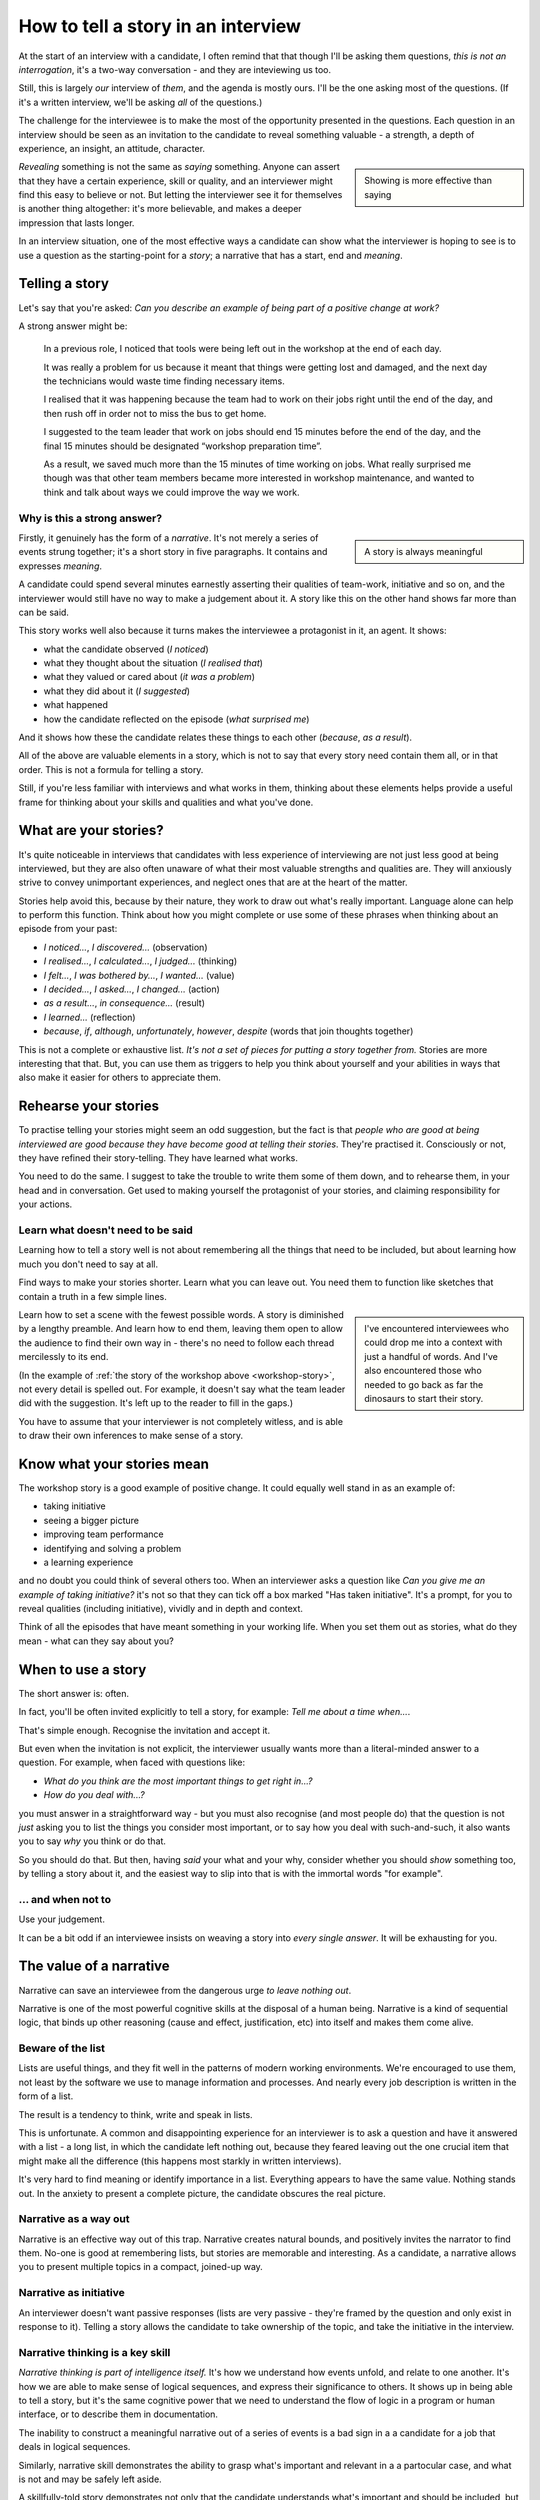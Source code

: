 How to tell a story in an interview
===================================

At the start of an interview with a candidate, I often remind that that though I'll be asking them
questions, *this is not an interrogation*, it's a two-way conversation - and they are inteviewing
us too.

Still, this is largely *our* interview of *them*, and the agenda is mostly ours. I'll be the one
asking most of the questions. (If it's a written interview, we'll be asking *all* of the questions.)

The challenge for the interviewee is to make the most of the opportunity presented in the questions.
Each question in an interview should be seen as an invitation to the candidate to reveal something
valuable - a strength, a depth of experience, an insight, an attitude, character.

..  sidebar::

    Showing is more effective than saying

*Revealing* something is not the same as *saying* something. Anyone can assert that they have a
certain experience, skill or quality, and an interviewer might find this easy to believe or not. But
letting the interviewer see it for themselves is another thing altogether: it's more believable, and
makes a deeper impression that lasts longer.

In an interview situation, one of the most effective ways a candidate can show what the interviewer
is hoping to see is to use a question as the starting-point for a *story*; a narrative that has a
start, end and *meaning*.


Telling a story
----------------

Let's say that you're asked: *Can you describe an example of being part of a positive change at
work?*

A strong answer might be:

.. _workshop-story:

    In a previous role, I noticed that tools were being left out in the workshop at the end of each
    day.

    It was really a problem for us because it meant that things were getting lost and damaged, and
    the next day the technicians would waste time finding necessary items.

    I realised that it was happening because the team had to work on their jobs right until the end
    of the day, and then rush off in order not to miss the bus to get home.

    I suggested to the team leader that work on jobs should end 15 minutes before the end of the
    day, and the final 15 minutes should be designated “workshop preparation time”.

    As a result, we saved much more than the 15 minutes of time working on jobs. What really
    surprised me though was that other team members became more interested in workshop maintenance,
    and wanted to think and talk about ways we could improve the way we work.


Why is this a strong answer?
~~~~~~~~~~~~~~~~~~~~~~~~~~~~~

..  sidebar::

    A story is always meaningful

Firstly, it genuinely has the form of a *narrative*. It's not merely a series of events strung
together; it's a short story in five paragraphs. It contains and expresses *meaning*.

A candidate could spend several minutes earnestly asserting their qualities of team-work, initiative
and so on, and the interviewer would still have no way to make a judgement about it. A story like
this on the other hand shows far more than can be said.

This story works well also because it turns makes the interviewee a protagonist in it, an agent. It
shows:

* what the candidate observed (*I noticed*)
* what they thought about the situation (*I realised that*)
* what they valued or cared about (*it was a problem*)
* what they did about it (*I suggested*)
* what happened
* how the candidate reflected on the episode (*what surprised me*)

And it shows how these the candidate relates these things to each other (*because*, *as a result*).

All of the above are valuable elements in a story, which is not to say that every story need contain
them all, or in that order. This is not a formula for telling a story.

Still, if you're less familiar with interviews and what works in them, thinking about these elements
helps provide a useful frame for thinking about your skills and qualities and what you've done.


What are your stories?
----------------------

It's quite noticeable in interviews that candidates with less experience of interviewing are not
just less good at being interviewed, but they are also often unaware of what their most valuable
strengths and qualities are. They will anxiously strive to convey unimportant experiences, and
neglect ones that are at the heart of the matter.

Stories help avoid this, because by their nature, they work to draw out what's really important.
Language alone can help to perform this function. Think about how you might complete or use some of
these phrases when thinking about an episode from your past:

* *I noticed...*, *I discovered...* (observation)
* *I realised...*, *I calculated...*, *I judged...* (thinking)
* *I felt...*, *I was bothered by...*, *I wanted...* (value)
* *I decided...*, *I asked...*, *I changed...* (action)
* *as a result...*, *in consequence...* (result)
* *I learned...* (reflection)
* *because*, *if*, *although*, *unfortunately*, *however*, *despite* (words that join thoughts
  together)

This is not a complete or exhaustive list. *It's not a set of pieces for putting a story together
from.* Stories are more interesting that that. But, you can use them as triggers to help you think
about yourself and your abilities in ways that also make it easier for others to appreciate them.


Rehearse your stories
---------------------

To practise telling your stories might seem an odd suggestion, but the fact is that *people who are
good at being interviewed are good because they have become good at telling their stories*. They're
practised it. Consciously or not, they have refined their story-telling. They have learned what
works.

You need to do the same. I suggest to take the trouble to write them some of them down, and to
rehearse them, in your head and in conversation. Get used to making yourself the protagonist of your
stories, and claiming responsibility for your actions.


Learn what doesn't need to be said
~~~~~~~~~~~~~~~~~~~~~~~~~~~~~~~~~~

Learning how to tell a story well is not about remembering all the things that need to be included,
but about learning how much you don't need to say at all.

Find ways to make your stories shorter. Learn what you can leave out. You need them to function like
sketches that contain a truth in a few simple lines.

..  sidebar::

    I've encountered interviewees who could drop me into a context with just a handful of words. And
    I've also encountered those who needed to go back as far the dinosaurs to start their story.

Learn how to set a scene with the fewest possible words. A story is diminished by a lengthy
preamble. And learn how to end them, leaving them open to allow the audience to find their own way
in - there's no need to follow each thread mercilessly to its end.

(In the example of :ref:`the story of the workshop above <workshop-story>`, not every detail is
spelled out. For example, it doesn't say what the team leader did with the suggestion. It's left up
to the reader to fill in the gaps.)

You have to assume that your interviewer is not completely witless, and is able to draw their
own inferences to make sense of a story.


Know what your stories mean
---------------------------

The workshop story is a good example of positive change. It could equally well stand in as an
example of:

* taking initiative
* seeing a bigger picture
* improving team performance
* identifying and solving a problem
* a learning experience

and no doubt you could think of several others too. When an interviewer asks a question like *Can
you give me an example of taking initiative?* it's not so that they can tick off a box marked "Has
taken initiative". It's a prompt, for you to reveal qualities (including initiative), vividly and in
depth and context.

Think of all the episodes that have meant something in your working life. When you set them out as
stories, what do they mean - what can they say about you?


When to use a story
-------------------

The short answer is: often.

In fact, you'll be often invited explicitly to tell a story, for example: *Tell me about a time
when...*.

That's simple enough. Recognise the invitation and accept it.

But even when the invitation is not explicit, the interviewer usually wants more than a literal-minded answer to a question. For example, when faced with questions like:

* *What do you think are the most important things to get right in...?*
* *How do you deal with...?*

you must answer in a straightforward way - but you must also recognise (and most people do)
that the question is not *just* asking you to list the things you consider most important, or to say
how you deal with such-and-such, it also wants you to say *why* you think or do that.

So you should do that. But then, having *said* your what and your why, consider whether you should
*show* something too, by telling a story about it, and the easiest way to slip into that is with
the immortal words "for example".


... and when not to
~~~~~~~~~~~~~~~~~~~~

Use your judgement.

It can be a bit odd if an interviewee insists on weaving a story into *every
single answer*. It will be exhausting for you.


The value of a narrative
------------------------

Narrative can save an interviewee from the dangerous urge *to leave nothing out*.

Narrative is one of the most powerful cognitive skills at the disposal of a human being. Narrative
is a kind of sequential logic, that binds up other reasoning (cause and effect, justification, etc)
into itself and makes them come alive.


Beware of the list
~~~~~~~~~~~~~~~~~~

Lists are useful things, and they fit well in the patterns of modern working environments. We're
encouraged to use them, not least by the software we use to manage information and processes. And
nearly every job description is written in the form of a list.

The result is a tendency to think, write and speak in lists.

This is unfortunate. A common and disappointing experience for an interviewer is to ask a question
and have it answered with a list - a long list, in which the candidate left nothing out, because
they feared leaving out the one crucial item that might make all the difference (this happens most
starkly in written interviews).

It's very hard to find meaning or identify importance in a list. Everything appears to have the same
value. Nothing stands out. In the anxiety to present a complete picture, the candidate obscures the
real picture.


Narrative as a way out
~~~~~~~~~~~~~~~~~~~~~~~

Narrative is an effective way out of this trap. Narrative creates natural bounds, and positively
invites the narrator to find them. No-one is good at remembering lists, but stories are memorable
and interesting. As a candidate, a narrative allows you to present multiple topics in a compact,
joined-up way.


Narrative as initiative
~~~~~~~~~~~~~~~~~~~~~~~

An interviewer doesn't want passive responses (lists are very passive - they're framed by the
question and only exist in response to it). Telling a story allows the candidate to take ownership
of the topic, and take the initiative in the interview.


Narrative thinking is a key skill
~~~~~~~~~~~~~~~~~~~~~~~~~~~~~~~~~

*Narrative thinking is part of intelligence itself.* It's how we understand how events unfold, and
relate to one another. It's how we are able to make sense of logical sequences, and express their
significance to others. It shows up in being able to tell a story, but it's the same cognitive power
that we need to understand the flow of logic in a program or human interface, or to describe them in
documentation.

The inability to construct a meaningful narrative out of a series of events is a bad sign in a
a candidate for a job that deals in logical sequences.

Similarly, narrative skill demonstrates the ability to grasp what's important and relevant in a a partocular case, and what is not and may be safely left aside.

A skillfully-told story demonstrates not only that the candidate understands what's important and should be included, but what's not, and can be left aside.

